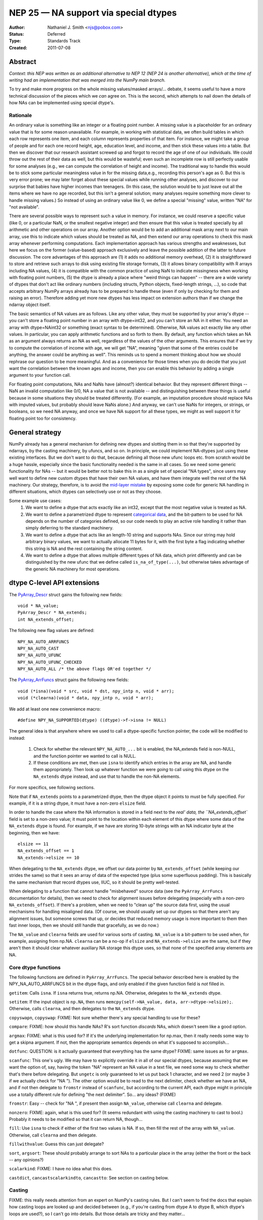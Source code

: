 .. _NEP25:

======================================
NEP 25 — NA support via special dtypes
======================================

:Author: Nathaniel J. Smith <njs@pobox.com>
:Status: Deferred
:Type: Standards Track
:Created: 2011-07-08

Abstract
========

*Context: this NEP was written as an additional alternative to NEP 12 (NEP 24
is another alternative), which at the time of writing had an implementation
that was merged into the NumPy main branch.*

To try and make more progress on the whole missing values/masked arrays/...
debate, it seems useful to have a more technical discussion of the pieces
which we *can* agree on. This is the second, which attempts to nail down the
details of how NAs can be implemented using special dtype's.

Rationale
---------

An ordinary value is something like an integer or a floating point number. A
missing value is a placeholder for an ordinary value that is for some reason
unavailable. For example, in working with statistical data, we often build
tables in which each row represents one item, and each column represents
properties of that item. For instance, we might take a group of people and
for each one record height, age, education level, and income, and then stick
these values into a table. But then we discover that our research assistant
screwed up and forgot to record the age of one of our individuals. We could
throw out the rest of their data as well, but this would be wasteful; even
such an incomplete row is still perfectly usable for some analyses (e.g., we
can compute the correlation of height and income). The traditional way to
handle this would be to stick some particular meaningless value in for the
missing data,e.g., recording this person's age as 0. But this is very error
prone; we may later forget about these special values while running other
analyses, and discover to our surprise that babies have higher incomes than
teenagers. (In this case, the solution would be to just leave out all the
items where we have no age recorded, but this isn't a general solution; many
analyses require something more clever to handle missing values.) So instead
of using an ordinary value like 0, we define a special "missing" value,
written "NA" for "not available".

There are several possible ways to represent such a value in memory. For
instance, we could reserve a specific value (like 0, or a particular NaN, or
the smallest negative integer) and then ensure that this value is treated
specially by all arithmetic and other operations on our array. Another option
would be to add an additional mask array next to our main array, use this to
indicate which values should be treated as NA, and then extend our array
operations to check this mask array whenever performing computations. Each
implementation approach has various strengths and weaknesses, but here we focus
on the former (value-based) approach exclusively and leave the possible
addition of the latter to future discussion. The core advantages of this
approach are (1) it adds no additional memory overhead, (2) it is
straightforward to store and retrieve such arrays to disk using existing file
storage formats, (3) it allows binary compatibility with R arrays including NA
values, (4) it is compatible with the common practice of using NaN to indicate
missingness when working with floating point numbers, (5) the dtype is already
a place where "weird things can happen" -- there are a wide variety of dtypes
that don't act like ordinary numbers (including structs, Python objects,
fixed-length strings, ...), so code that accepts arbitrary NumPy arrays already
has to be prepared to handle these (even if only by checking for them and
raising an error). Therefore adding yet more new dtypes has less impact on
extension authors than if we change the ndarray object itself.

The basic semantics of NA values are as follows. Like any other value, they
must be supported by your array's dtype -- you can't store a floating point
number in an array with dtype=int32, and you can't store an NA in it either.
You need an array with dtype=NAint32 or something (exact syntax to be
determined). Otherwise, NA values act exactly like any other values. In
particular, you can apply arithmetic functions and so forth to them. By
default, any function which takes an NA as an argument always returns an NA as
well, regardless of the values of the other arguments. This ensures that if we
try to compute the correlation of income with age, we will get "NA", meaning
"given that some of the entries could be anything, the answer could be anything
as well". This reminds us to spend a moment thinking about how we should
rephrase our question to be more meaningful. And as a convenience for those
times when you do decide that you just want the correlation between the known
ages and income, then you can enable this behavior by adding a single argument
to your function call.

For floating point computations, NAs and NaNs have (almost?) identical
behavior. But they represent different things -- NaN an invalid computation
like 0/0, NA a value that is not available -- and distinguishing between these
things is useful because in some situations they should be treated differently.
(For example, an imputation procedure should replace NAs with imputed values,
but probably should leave NaNs alone.) And anyway, we can't use NaNs for
integers, or strings, or booleans, so we need NA anyway, and once we have NA
support for all these types, we might as well support it for floating point too
for consistency.

General strategy
================

NumPy already has a general mechanism for defining new dtypes and slotting them
in so that they're supported by ndarrays, by the casting machinery, by ufuncs,
and so on. In principle, we could implement NA-dtypes just using these existing
interfaces. But we don't want to do that, because defining all those new ufunc
loops etc. from scratch would be a huge hassle, especially since the basic
functionality needed is the same in all cases. So we need some generic
functionality for NAs -- but it would be better not to bake this in as a single
set of special "NA types", since users may well want to define new custom
dtypes that have their own NA values, and have them integrate well the rest of
the NA machinery. Our strategy, therefore, is to avoid the `mid-layer mistake`_
by exposing some code for generic NA handling in different situations, which
dtypes can selectively use or not as they choose.

.. _mid-layer mistake: https://lwn.net/Articles/336262/

Some example use cases:
  1. We want to define a dtype that acts exactly like an int32, except that the
     most negative value is treated as NA.
  2. We want to define a parametrized dtype to represent `categorical data`_,
     and the bit-pattern to be used for NA depends on the number of categories
     defined, so our code needs to play an active role handling it rather than
     simply deferring to the standard machinery.
  3. We want to define a dtype that acts like an length-10 string and supports
     NAs. Since our string may hold arbitrary binary values, we want to actually
     allocate 11 bytes for it, with the first byte a flag indicating whether this
     string is NA and the rest containing the string content.
  4. We want to define a dtype that allows multiple different types of NA data,
     which print differently and can be distinguished by the new ufunc that we
     define called ``is_na_of_type(...)``, but otherwise takes advantage of the
     generic NA machinery for most operations.

.. _categorical data: http://mail.scipy.org/pipermail/numpy-discussion/2010-August/052401.html

dtype C-level API extensions
============================

.. highlight:: c

The `PyArray_Descr`_ struct gains the following new fields::

  void * NA_value;
  PyArray_Descr * NA_extends;
  int NA_extends_offset;

.. _PyArray_Descr: http://docs.scipy.org/doc/numpy/reference/c-api.types-and-structures.html#PyArray_Descr

The following new flag values are defined::

  NPY_NA_AUTO_ARRFUNCS
  NPY_NA_AUTO_CAST
  NPY_NA_AUTO_UFUNC
  NPY_NA_AUTO_UFUNC_CHECKED
  NPY_NA_AUTO_ALL /* the above flags OR'ed together */

The `PyArray_ArrFuncs`_ struct gains the following new fields::

  void (*isna)(void * src, void * dst, npy_intp n, void * arr);
  void (*clearna)(void * data, npy_intp n, void * arr);

.. _PyArray_ArrFuncs: http://docs.scipy.org/doc/numpy/reference/c-api.types-and-structures.html#PyArray_ArrFuncs

We add at least one new convenience macro::

  #define NPY_NA_SUPPORTED(dtype) ((dtype)->f->isna != NULL)

The general idea is that anywhere where we used to call a dtype-specific
function pointer, the code will be modified to instead:

  1. Check for whether the relevant ``NPY_NA_AUTO_...`` bit is enabled, the
     NA_extends field is non-NULL, and the function pointer we wanted to call
     is NULL.
  2. If these conditions are met, then use ``isna`` to identify which entries
     in the array are NA, and handle them appropriately. Then look up whatever
     function we were *going* to call using this dtype on the ``NA_extends``
     dtype instead, and use that to handle the non-NA elements.

For more specifics, see following sections.

Note that if ``NA_extends`` points to a parametrized dtype, then the dtype
object it points to must be fully specified. For example, if it is a string
dtype, it must have a non-zero ``elsize`` field.

In order to handle the case where the NA information is stored in a field next
to the `real' data, the ``NA_extends_offset`` field is set to a non-zero value;
it must point to the location within each element of this dtype where some data
of the ``NA_extends`` dtype is found. For example, if we have are storing
10-byte strings with an NA indicator byte at the beginning, then we have::

  elsize == 11
  NA_extends_offset == 1
  NA_extends->elsize == 10

When delegating to the ``NA_extends`` dtype, we offset our data pointer by
``NA_extends_offset`` (while keeping our strides the same) so that it sees an
array of data of the expected type (plus some superfluous padding). This is
basically the same mechanism that record dtypes use, IIUC, so it should be
pretty well-tested.

When delegating to a function that cannot handle "misbehaved" source data (see
the ``PyArray_ArrFuncs`` documentation for details), then we need to check for
alignment issues before delegating (especially with a non-zero
``NA_extends_offset``). If there's a problem, when we need to "clean up" the
source data first, using the usual mechanisms for handling misaligned data. (Of
course, we should usually set up our dtypes so that there aren't any alignment
issues, but someone screws that up, or decides that reduced memory usage is
more important to them then fast inner loops, then we should still handle that
gracefully, as we do now.)

The ``NA_value`` and ``clearna`` fields are used for various sorts of casting.
``NA_value`` is a bit-pattern to be used when, for example, assigning from
np.NA. ``clearna`` can be a no-op if ``elsize`` and ``NA_extends->elsize`` are
the same, but if they aren't then it should clear whatever auxiliary NA storage
this dtype uses, so that none of the specified array elements are NA.

Core dtype functions
--------------------

The following functions are defined in ``PyArray_ArrFuncs``. The special
behavior described here is enabled by the NPY_NA_AUTO_ARRFUNCS bit in the dtype
flags, and only enabled if the given function field is *not* filled in.

``getitem``: Calls ``isna``. If ``isna`` returns true, returns np.NA.
Otherwise, delegates to the ``NA_extends`` dtype.

``setitem``: If the input object is ``np.NA``, then runs
``memcpy(self->NA_value, data, arr->dtype->elsize);``. Otherwise, calls
``clearna``, and then delegates to the ``NA_extends`` dtype.

``copyswapn``, ``copyswap``: FIXME: Not sure whether there's any special
handling to use for these?

``compare``: FIXME: how should this handle NAs? R's sort function *discards*
NAs, which doesn't seem like a good option.

``argmax``: FIXME: what is this used for? If it's the underlying implementation
for np.max, then it really needs some way to get a skipna argument. If not,
then the appropriate semantics depends on what it's supposed to accomplish...

``dotfunc``: QUESTION: is it actually guaranteed that everything has the same
dtype? FIXME: same issues as for ``argmax``.

``scanfunc``: This one's ugly. We may have to explicitly override it in all of
our special dtypes, because assuming that we want the option of, say, having
the token "NA" represent an NA value in a text file, we need some way to check
whether that's there before delegating. But ``ungetc`` is only guaranteed to
let us put back 1 character, and we need 2 (or maybe 3 if we actually check for
"NA "). The other option would be to read to the next delimiter, check whether
we have an NA, and if not then delegate to ``fromstr`` instead of ``scanfunc``,
but according to the current API, each dtype might in principle use a totally
different rule for defining "the next delimiter". So... any ideas? (FIXME)

``fromstr``: Easy -- check for "NA ", if present then assign ``NA_value``,
otherwise call ``clearna`` and delegate.

``nonzero``: FIXME: again, what is this used for? (It seems redundant with
using the casting machinery to cast to bool.) Probably it needs to be modified
so that it can return NA, though...

``fill``: Use ``isna`` to check if either of the first two values is NA. If so,
then fill the rest of the array with ``NA_value``. Otherwise, call ``clearna``
and then delegate.

``fillwithvalue``: Guess this can just delegate?

``sort``, ``argsort``: These should probably arrange to sort NAs to a
particular place in the array (either the front or the back -- any opinions?)

``scalarkind``: FIXME: I have no idea what this does.

``castdict``, ``cancastscalarkindto``, ``cancastto``: See section on casting
below.

Casting
-------

FIXME: this really needs attention from an expert on NumPy's casting rules. But
I can't seem to find the docs that explain how casting loops are looked up and
decided between (e.g., if you're casting from dtype A to dtype B, which dtype's
loops are used?), so I can't go into details. But those details are tricky and
they matter...

But the general idea is, if you have a dtype with ``NPY_NA_AUTO_CAST`` set,
then the following conversions are automatically allowed:

  * Casting from the underlying type to the NA-type: this is performed by the
  * usual ``clearna`` + potentially-strided copy dance. Also, ``isna`` is
  * called to check that none of the regular values have been accidentally
  * converted into NA; if so, then an error is raised.
  * Casting from the NA-type to the underlying type: allowed in principle, but
    if ``isna`` returns true for any of the values that are to be converted,
    then again, an error is raised. (If you want to get around this, use
    ``np.view(array_with_NAs, dtype=float)``.)
  * Casting between the NA-type and other types that do not support NA: this is
    allowed if the underlying type is allowed to cast to the other type, and is
    performed by combining a cast to or from the underlying type (using the
    above rules) with a cast to or from the other type (using the underlying
    type's rules).
  * Casting between the NA-type and other types that do support NA: if the
    other type has NPY_NA_AUTO_CAST set, then we use the above rules plus the
    usual dance with ``isna`` on one array being converted to ``NA_value``
    elements in the other. If only one of the arrays has NPY_NA_AUTO_CAST set,
    then it's assumed that that dtype knows what it's doing, and we don't do
    any magic. (But this is one of the things that I'm not sure makes sense, as
    per my caveat above.)

Ufuncs
------

All ufuncs gain an additional optional keyword argument, ``skipNA=``, which
defaults to False.

If ``skipNA == True``, then the ufunc machinery *unconditionally* calls
``isna`` for any dtype where NPY_NA_SUPPORTED(dtype) is true, and then acts as
if any values for which isna returns True were masked out in the ``where=``
argument (see miniNEP 1 for the behavior of ``where=``). If a ``where=``
argument is also given, then it acts as if the ``isna`` values had be ANDed out
of the ``where=`` mask, though it does not actually modify the mask. Unlike the
other changes below, this is performed *unconditionally* for any dtype which
has an ``isna`` function defined; the NPY_NA_AUTO_UFUNC flag is *not* checked.

If NPY_NA_AUTO_UFUNC is set, then ufunc loop lookup is modified so that
whenever it checks for the existence of a loop on the current dtype, and does
not find one, then it also checks for a loop on the ``NA_extends`` dtype. If
that loop is found, then it uses it in the normal way, with the exceptions that
(1) it is only called for values which are not NA according to ``isna``, (2) if
the output array has NPY_NA_AUTO_UFUNC set, then ``clearna`` is called on it
before calling the ufunc loop, (3) pointer offsets are adjusted by
``NA_extends_offset`` before calling the ufunc loop. In addition, if
NPY_NA_AUTO_UFUNC_CHECK is set, then after evaluating the ufunc loop we call
``isna`` on the *output* array, and if there are any NAs in the output which
were not in the input, then we raise an error. (The intention of this is to
catch cases where, say, we represent NA using the most-negative integer, and
then someone's arithmetic overflows to create such a value by accident.)

FIXME: We should go into more detail here about how NPY_NA_AUTO_UFUNC works
when there are multiple input arrays, of which potentially some have the flag
set and some do not.

Printing
--------

FIXME: There should be some sort of mechanism by which values which are NA are
automatically repr'ed as NA, but I don't really understand how NumPy printing
works, so I'll let someone else fill in this section.

Indexing
--------

Scalar indexing like ``a[12]`` goes via the ``getitem`` function, so according
to the proposal as described above, if a dtype delegates ``getitem``, then
scalar indexing on NAs will return the object ``np.NA``. (If it doesn't
delegate ``getitem``, of course, then it can return whatever it wants.)

This seems like the simplest approach, but an alternative would be to add a
special case to scalar indexing, where if an ``NPY_NA_AUTO_INDEX`` flag were
set, then it would call ``isna`` on the specified element. If this returned
false, it would call ``getitem`` as usual; otherwise, it would return a 0-d
array containing the specified element. The problem with this is that it breaks
expressions like ``if a[i] is np.NA: ...``. (Of course, there is nothing nearly
so convenient as that for NaN values now, but then, NaN values don't have their
own global singleton.) So for now we stick to scalar indexing just returning
``np.NA``, but this can be revisited if anyone objects.

.. highlight:: python

Python API for generic NA support
=================================

NumPy will gain a global singleton called ``numpy.NA``, similar to None, but with
semantics reflecting its status as a missing value. In particular, trying to
treat it as a boolean will raise an exception, and comparisons with it will
produce ``numpy.NA`` instead of True or False. These basics are adopted from the
behavior of the NA value in the R project. To dig deeper into the ideas,
http://en.wikipedia.org/wiki/Ternary_logic#Kleene_logic provides a starting
point.

Most operations on ``np.NA`` (e.g., ``__add__``, ``__mul__``) are overridden to
unconditionally return ``np.NA``.

The automagic dtype detection used for expressions like ``np.asarray([1, 2,
3])``, ``np.asarray([1.0, 2.0. 3.0])`` will be extended to recognize the
``np.NA`` value, and use it to automatically switch to a built-in NA-enabled
dtype (which one being determined by the other elements in the array). A simple
``np.asarray([np.NA])`` will use an NA-enabled float64 dtype (which is
analogous to what you get from ``np.asarray([])``). Note that this means that
expressions like ``np.log(np.NA)`` will work: first ``np.NA`` will be coerced
to a 0-d NA-float array, and then ``np.log`` will be called on that.

Python-level dtype objects gain the following new fields::

  NA_supported
  NA_value

``NA_supported`` is a boolean which simply exposes the value of the
``NPY_NA_SUPPORTED`` flag; it should be true if this dtype allows for NAs,
false otherwise. [FIXME: would it be better to just key this off the existence
of the ``isna`` function? Even if a dtype decides to implement all other NA
handling itself, it still has to define ``isna`` in order to make ``skipNA=``
work correctly.]

``NA_value`` is a 0-d array of the given dtype, and its sole element contains
the same bit-pattern as the dtype's underlying ``NA_value`` field. This makes
it possible to determine the default bit-pattern for NA values for this type
(e.g., with ``np.view(mydtype.NA_value, dtype=int8)``).

We *do not* expose the ``NA_extends`` and ``NA_extends_offset`` values at the
Python level, at least for now; they're considered an implementation detail
(and it's easier to expose them later if they're needed then unexpose them if
they aren't).

Two new ufuncs are defined: ``np.isNA`` returns a logical array, with true
values where-ever the dtype's ``isna`` function returned true. ``np.isnumber``
is only defined for numeric dtypes, and returns True for all elements which are
not NA, and for which ``np.isfinite`` would return True.

Builtin NA dtypes
=================

The above describes the generic machinery for NA support in dtypes. It's
flexible enough to handle all sorts of situations, but we also want to define a
few generally useful NA-supporting dtypes that are available by default.

For each built-in dtype, we define an associated NA-supporting dtype, as
follows:

* floats: the associated dtype uses a specific NaN bit-pattern to indicate NA
  (chosen for R compatibility)
* complex: we do whatever R does (FIXME: look this up -- two NA floats,
  probably?)
* signed integers: the most-negative signed value is used as NA (chosen for R
  compatibility)
* unsigned integers: the most-positive value is used as NA (no R compatibility
  possible).
* strings: the first byte (or, in the case of unicode strings, first 4 bytes)
  is used as a flag to indicate NA, and the rest of the data gives the actual
  string. (no R compatibility possible)
* objects: Two options (FIXME): either we don't include an NA-ful version, or
  we use np.NA as the NA bit pattern.
* boolean: we do whatever R does (FIXME: look this up -- 0 == FALSE, 1 == TRUE,
  2 == NA?)

Each of these dtypes is trivially defined using the above machinery, and are
what are automatically used by the automagic type inference machinery (for
``np.asarray([True, np.NA, False])``, etc.).

They can also be accessed via a new function ``np.withNA``, which takes a
regular dtype (or an object that can be coerced to a dtype, like 'float') and
returns one of the above dtypes. Ideally ``withNA`` should also take some
optional arguments that let you describe which values you want to count as NA,
etc., but I'll leave that for a future draft (FIXME).

FIXME: If ``d`` is one of the above dtypes, then should ``d.type`` return?

The NEP also contains a proposal for a somewhat elaborate
domain-specific-language for describing NA dtypes. I'm not sure how great an
idea that is. (I have a bias against using strings as data structures, and find
the already existing strings confusing enough as it is -- also, apparently the
NEP version of NumPy uses strings like 'f8' when printing dtypes, while my
NumPy uses object names like 'float64', so I'm not sure what's going on there.
``withNA(float64, arg1=value1)`` seems like a more pleasant way to print a
dtype than "NA[f8,value1]", at least to me.) But if people want it, then cool.

Type hierarchy 
--------------

FIXME: how should we do subtype checks, etc., for NA dtypes? What does
``issubdtype(withNA(float), float)`` return? How about
``issubdtype(withNA(float), np.floating)``?

Serialization
-------------


Copyright
---------

This document has been placed in the public domain.
